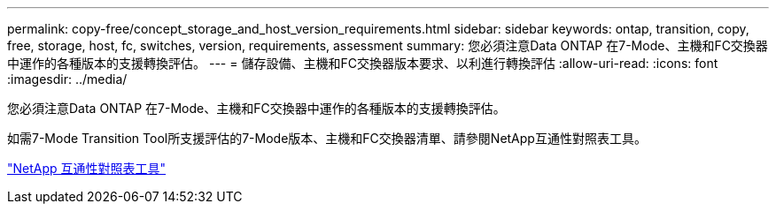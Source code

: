 ---
permalink: copy-free/concept_storage_and_host_version_requirements.html 
sidebar: sidebar 
keywords: ontap, transition, copy, free, storage, host, fc, switches, version, requirements, assessment 
summary: 您必須注意Data ONTAP 在7-Mode、主機和FC交換器中運作的各種版本的支援轉換評估。 
---
= 儲存設備、主機和FC交換器版本要求、以利進行轉換評估
:allow-uri-read: 
:icons: font
:imagesdir: ../media/


[role="lead"]
您必須注意Data ONTAP 在7-Mode、主機和FC交換器中運作的各種版本的支援轉換評估。

如需7-Mode Transition Tool所支援評估的7-Mode版本、主機和FC交換器清單、請參閱NetApp互通性對照表工具。

https://mysupport.netapp.com/matrix["NetApp 互通性對照表工具"]
